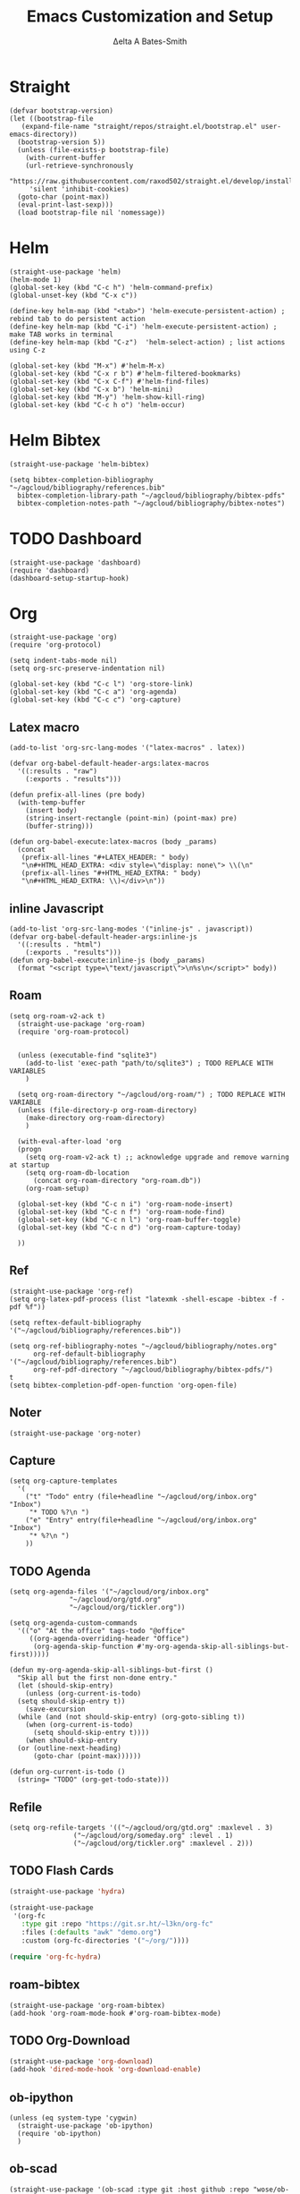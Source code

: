 #+Title: Emacs Customization and Setup
#+Author: Δelta A Bates-Smith
#+Email: nalisarc@gmail.com
#+STARTUP: overview

* Straight
  :PROPERTIES:
  :header-args: :noweb-ref straight
  :END:
#+BEGIN_SRC elisp
  (defvar bootstrap-version)
  (let ((bootstrap-file
	 (expand-file-name "straight/repos/straight.el/bootstrap.el" user-emacs-directory))
	(bootstrap-version 5))
    (unless (file-exists-p bootstrap-file)
      (with-current-buffer
	  (url-retrieve-synchronously
	   "https://raw.githubusercontent.com/raxod502/straight.el/develop/install.el"
	   'silent 'inhibit-cookies)
	(goto-char (point-max))
	(eval-print-last-sexp)))
    (load bootstrap-file nil 'nomessage))
#+END_SRC

* Helm
  :PROPERTIES:
  :header-args: :noweb-ref helm
  :END:
#+BEGIN_SRC elisp
  (straight-use-package 'helm)
  (helm-mode 1)
  (global-set-key (kbd "C-c h") 'helm-command-prefix)
  (global-unset-key (kbd "C-x c"))

  (define-key helm-map (kbd "<tab>") 'helm-execute-persistent-action) ; rebind tab to do persistent action
  (define-key helm-map (kbd "C-i") 'helm-execute-persistent-action) ; make TAB works in terminal
  (define-key helm-map (kbd "C-z")  'helm-select-action) ; list actions using C-z

  (global-set-key (kbd "M-x") #'helm-M-x)
  (global-set-key (kbd "C-x r b") #'helm-filtered-bookmarks)
  (global-set-key (kbd "C-x C-f") #'helm-find-files)
  (global-set-key (kbd "C-x b") 'helm-mini)
  (global-set-key (kbd "M-y") 'helm-show-kill-ring)
  (global-set-key (kbd "C-c h o") 'helm-occur)
#+END_SRC

* Helm Bibtex
#+name: helm-bibtex
#+BEGIN_SRC elisp
  (straight-use-package 'helm-bibtex)

  (setq bibtex-completion-bibliography "~/agcloud/bibliography/references.bib"
	bibtex-completion-library-path "~/agcloud/bibliography/bibtex-pdfs"
	bibtex-completion-notes-path "~/agcloud/bibliography/bibtex-notes")
#+END_SRC

* TODO Dashboard
:PROPERTIES:
:header-args: :noweb-ref dashboard
:END:

#+begin_src elisp
  (straight-use-package 'dashboard)
  (require 'dashboard)
  (dashboard-setup-startup-hook)
#+end_src


* Org
  :PROPERTIES:
  :header-args: :noweb-ref org
  :END:

#+BEGIN_SRC elisp
  (straight-use-package 'org)
  (require 'org-protocol)
  
  (setq indent-tabs-mode nil)
  (setq org-src-preserve-indentation nil)
  
  (global-set-key (kbd "C-c l") 'org-store-link)
  (global-set-key (kbd "C-c a") 'org-agenda)
  (global-set-key (kbd "C-c c") 'org-capture)
#+END_SRC

** Latex macro
#+begin_src elisp
  (add-to-list 'org-src-lang-modes '("latex-macros" . latex))
  
  (defvar org-babel-default-header-args:latex-macros
    '((:results . "raw")
      (:exports . "results")))
  
  (defun prefix-all-lines (pre body)
    (with-temp-buffer
      (insert body)
      (string-insert-rectangle (point-min) (point-max) pre)
      (buffer-string)))
  
  (defun org-babel-execute:latex-macros (body _params)
    (concat
     (prefix-all-lines "#+LATEX_HEADER: " body)
     "\n#+HTML_HEAD_EXTRA: <div style=\"display: none\"> \\(\n"
     (prefix-all-lines "#+HTML_HEAD_EXTRA: " body)
     "\n#+HTML_HEAD_EXTRA: \\)</div>\n"))
#+end_src

** inline Javascript
#+begin_src elisp
  (add-to-list 'org-src-lang-modes '("inline-js" . javascript))
  (defvar org-babel-default-header-args:inline-js
    '((:results . "html")
      (:exports . "results")))
  (defun org-babel-execute:inline-js (body _params)
    (format "<script type=\"text/javascript\">\n%s\n</script>" body))
#+end_src

** Roam
#+BEGIN_SRC elisp
  (setq org-roam-v2-ack t)
    (straight-use-package 'org-roam)
    (require 'org-roam-protocol)
  
  
    (unless (executable-find "sqlite3")
      (add-to-list 'exec-path "path/to/sqlite3") ; TODO REPLACE WITH VARIABLES
      )
  
    (setq org-roam-directory "~/agcloud/org-roam/") ; TODO REPLACE WITH VARIABLE
    (unless (file-directory-p org-roam-directory)
      (make-directory org-roam-directory)
      )
  
    (with-eval-after-load 'org
    (progn
      (setq org-roam-v2-ack t) ;; acknowledge upgrade and remove warning at startup
      (setq org-roam-db-location
	    (concat org-roam-directory "org-roam.db"))
      (org-roam-setup)
  
    (global-set-key (kbd "C-c n i") 'org-roam-node-insert)
    (global-set-key (kbd "C-c n f") 'org-roam-node-find)
    (global-set-key (kbd "C-c n l") 'org-roam-buffer-toggle)
    (global-set-key (kbd "C-c n d") 'org-roam-capture-today)
  
    ))
#+END_SRC

#+RESULTS:
: org-roam-capture-today

** Ref
#+BEGIN_SRC elisp
(straight-use-package 'org-ref)
(setq org-latex-pdf-process (list "latexmk -shell-escape -bibtex -f -pdf %f"))

(setq reftex-default-bibliography '("~/agcloud/bibliography/references.bib"))

(setq org-ref-bibliography-notes "~/agcloud/bibliography/notes.org"
      org-ref-default-bibliography '("~/agcloud/bibliography/references.bib")
      org-ref-pdf-directory "~/agcloud/bibliography/bibtex-pdfs/")
t
(setq bibtex-completion-pdf-open-function 'org-open-file)
#+END_SRC

** Noter
#+BEGIN_SRC elisp
(straight-use-package 'org-noter)
#+END_SRC

** Capture
#+begin_src elisp
  (setq org-capture-templates
	'(
	  ("t" "Todo" entry (file+headline "~/agcloud/org/inbox.org" "Inbox")
	   "* TODO %?\n ")
	  ("e" "Entry" entry(file+headline "~/agcloud/org/inbox.org" "Inbox")
	   "* %?\n ")
	  ))
#+end_src

** TODO Agenda
#+begin_src elisp
  (setq org-agenda-files '("~/agcloud/org/inbox.org"
			     "~/agcloud/org/gtd.org"
			     "~/agcloud/org/tickler.org"))
  
  (setq org-agenda-custom-commands 
	'(("o" "At the office" tags-todo "@office"
	   ((org-agenda-overriding-header "Office")
	    (org-agenda-skip-function #'my-org-agenda-skip-all-siblings-but-first)))))
  
  (defun my-org-agenda-skip-all-siblings-but-first ()
    "Skip all but the first non-done entry."
    (let (should-skip-entry)
      (unless (org-current-is-todo)
	(setq should-skip-entry t))
      (save-excursion
	(while (and (not should-skip-entry) (org-goto-sibling t))
	  (when (org-current-is-todo)
	    (setq should-skip-entry t))))
      (when should-skip-entry
	(or (outline-next-heading)
	    (goto-char (point-max))))))
  
  (defun org-current-is-todo ()
    (string= "TODO" (org-get-todo-state)))
#+end_src

#+RESULTS:
: org-current-is-todo

** Refile
#+begin_src elisp
   (setq org-refile-targets '(("~/agcloud/org/gtd.org" :maxlevel . 3)
			       ("~/agcloud/org/someday.org" :level . 1)
			       ("~/agcloud/org/tickler.org" :maxlevel . 2)))
#+end_src

#+RESULTS:
: ((~/agcloud/org/gtd.org :maxlevel . 3) (~/agcloud/org/someday.org :level . 1) (~/agcloud/org/tickler.org :maxlevel . 2))

** TODO Flash Cards
#+BEGIN_SRC emacs-lisp
  (straight-use-package 'hydra)
  
  (straight-use-package
   '(org-fc
     :type git :repo "https://git.sr.ht/~l3kn/org-fc"
     :files (:defaults "awk" "demo.org")
     :custom (org-fc-directories '("~/org/"))))
  
  (require 'org-fc-hydra)
#+END_SRC

** roam-bibtex
#+BEGIN_SRC elisp
(straight-use-package 'org-roam-bibtex)
(add-hook 'org-roam-mode-hook #'org-roam-bibtex-mode)
#+END_SRC

** TODO Org-Download
#+BEGIN_SRC emacs-lisp
(straight-use-package 'org-download)
(add-hook 'dired-mode-hook 'org-download-enable)
#+END_SRC

** ob-ipython
#+begin_src elisp
  (unless (eq system-type 'cygwin)
    (straight-use-package 'ob-ipython)
    (require 'ob-ipython)
    )
#+end_src

#+RESULTS:
: ob-ipython

** ob-scad
#+begin_src elisp
    (straight-use-package '(ob-scad :type git :host github :repo "wose/ob-scad"))
    (require 'ob-scad)
#+end_src

** ob-async
#+begin_src elisp
  (straight-use-package 'ob-async)
  (require 'ob-async)
  (setq ob-async-no-async-languages-alist '("ipython"))
#+end_src

#+RESULTS:
| ipython |

** load all babel languages
#+begin_src elisp
  (org-babel-do-load-languages
   'org-babel-load-languages
   '((emacs-lisp . t)
     (ipython . t)
     (scad . t)
     (shell . t)
     ))
  
#+end_src

#+RESULTS:


* Yasnippet
  :PROPERTIES:
  :header-args: :noweb-ref yasnippet
  :END:

#+BEGIN_SRC elisp
(straight-use-package 'yasnippet)
(straight-use-package 'yasnippet-snippets)

(yas-global-mode 1)
#+END_SRC

* Disable Toolbar
#+name: disable-toolbar
#+BEGIN_SRC elisp
(menu-bar-mode -1)
(tool-bar-mode -1) 
(toggle-scroll-bar -1) 
#+END_SRC

* Custom File

#+name: custom-file
#+BEGIN_SRC elisp
;; https://stackoverflow.com/questions/14071991/how-to-create-an-empty-file-by-elisp
(defconst custom-file (expand-file-name "custom.el" user-emacs-directory))
(unless (file-exists-p custom-file)
  (write-region "" nil custom-file))

(load-file custom-file)

#+END_SRC

* Theme
#+name: theme
#+BEGIN_SRC elisp
(straight-use-package 'weyland-yutani-theme)
(load-theme `weyland-yutani t)
#+END_SRC

* Pdf Tools
#+name: pdf-tools
#+BEGIN_SRC elisp
(straight-use-package 'pdf-tools)
(pdf-tools-install)
#+END_SRC

* Magit
#+name: magit
#+BEGIN_SRC elisp
(straight-use-package 'magit)
#+END_SRC

* Allow y/n instead of yes/no
#+name: y-n-p
#+begin_src elisp
(defalias 'yes-or-no-p 'y-or-n-p)
#+end_src

* Crux
:PROPERTIES:
:header-args: :noweb-ref crux
:END:

Crux is the helpful functions from prelude, without needing to use prelude
#+begin_src elisp
(straight-use-package 'crux)
#+end_src

* Super Save
:PROPERTIES:
:header-args: :noweb-ref super-save
:END:

Better save utility from prelude without prelude
#+begin_src elisp
(straight-use-package 'super-save)
  
(super-save-mode +1)
  
(setq auto-save-default nil)
  
(setq super-save-exclude '(".gpg"))
  
(setq super-save-remote-files nil)
  
(add-to-list 'super-save-hook-triggers 'find-file-hook)
#+end_src

* Flyspell
:PROPERTIES:
:header-args: :noweb-ref flyspell
:END:

#+begin_src elisp
(require 'flyspell)
(setq ispell-program-name "aspell" ; use aspell instead of ispell
      ispell-extra-args '("--sug-mode=ultra"))
#+end_src

* Flycheck
:PROPERTIES:
:header-args: :noweb-ref flycheck
:END:

#+begin_src elisp
(straight-use-package 'flycheck)
(straight-use-package 'flycheck-rust)
(add-hook 'after-init-hook #'global-flycheck-mode)
#+end_src

* Company
:PROPERTIES:
:header-args: :noweb-ref company
:END:

#+begin_src emacs-lisp
(straight-use-package 'company)
(add-hook 'after-init-hook 'global-company-mode)
#+end_src

* Nov
:PROPERTIES:
:header-args: :noweb-ref nov
:END:

#+begin_src elisp
  (straight-use-package 'nov)
  (add-to-list 'auto-mode-alist '("\\.epub\\'" . nov-mode))
  (setq nov-text-width 80)
#+end_src


* Elpy
:PROPERTIES:
:header-args: :noweb-ref elpy
:END:

Install elpy using:
#+begin_src elisp
  (straight-use-package 'elpy)
  (setq elpy-rpc-python-command "python3")
  (elpy-enable)
#+end_src

#+RESULTS:

* Main
  
#+name: early-init.el 
#+BEGIN_SRC elisp :tangle early-init.el :noweb yes 
(setq package-enable-at-startup nil)
#+END_SRC

#+name: init.el
#+BEGIN_SRC elisp :tangle init.el :noweb yes
  <<straight>>
  
  <<dashboard>>
  
  <<y-n-p>>
  
  <<helm>>
  
  <<helm-bibtex>>
  
  <<org>>
  
  <<disable-toolbar>>
  
  <<custom-file>>
  
  <<yasnippet>>
  
  <<theme>>
  
  <<pdf-tools>>
  
  <<magit>>
  
  <<crux>>
  
  <<super-save>>
  
  <<flyspell>>
  
  <<flycheck>>
  
  <<company>>
  
  <<nov>>
  
  <<elpy>>
#+END_SRC

#+RESULTS: init.el




#+begin_src elisp
  (straight-use-package '(org-roam-ui :host github :repo "org-roam/org-roam-ui" :branch "main" :files ("*.el" "out")))
  
  (setq org-roam-ui-sync-theme t
	    org-roam-ui-follow t
	    org-roam-ui-update-on-save t
	    org-roam-ui-open-on-start t))
#+end_src

#+RESULTS:
: t
